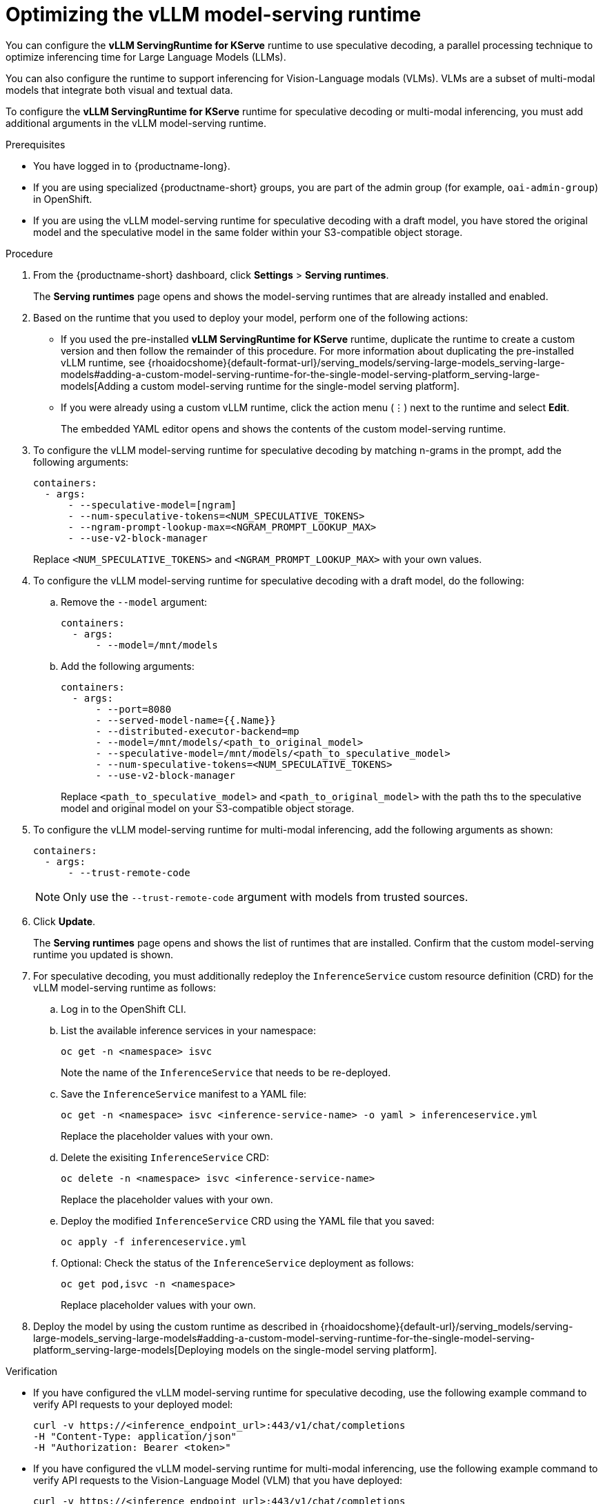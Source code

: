 :_module-type: PROCEDURE

[id="optimizing-the-vllm-runtime_{context}"]
= Optimizing the vLLM model-serving runtime 

You can configure the *vLLM ServingRuntime for KServe* runtime to use speculative decoding, a parallel processing technique to optimize inferencing time for Large Language Models (LLMs).

You can also configure the runtime to support inferencing for Vision-Language modals (VLMs). VLMs are a subset of multi-modal models that integrate both visual and textual data.

To configure the *vLLM ServingRuntime for KServe* runtime for speculative decoding or multi-modal inferencing, you must add additional arguments in the vLLM model-serving runtime.

[role='_abstract']

.Prerequisites

* You have logged in to {productname-long}.
ifdef::upstream[]
* If you are using specialized {productname-short} groups, you are part of the admin group (for example, `odh-admin-group`) in OpenShift.
endif::[]
ifndef::upstream[]
* If you are using specialized {productname-short} groups, you are part of the admin group (for example, `oai-admin-group`) in OpenShift.
endif::[]
* If you are using the vLLM model-serving runtime for speculative decoding with a draft model, you have stored the original model and the speculative model in the same folder within your S3-compatible object storage.


.Procedure
. From the {productname-short} dashboard, click *Settings* > *Serving runtimes*.
+
The *Serving runtimes* page opens and shows the model-serving runtimes that are already installed and enabled.
+
. Based on the runtime that you used to deploy your model, perform one of the following actions:
+
ifdef::upstream[]
* If you used the pre-installed *vLLM ServingRuntime for KServe* runtime, duplicate the runtime to create a custom version and then follow the remainder of this procedure. For more information about duplicating the pre-installed vLLM runtime, see {odhdocshome}{default-format-url}/serving_models/serving-large-models_serving-large-models#adding-a-custom-model-serving-runtime-for-the-single-model-serving-platform_serving-large-models[Adding a custom model-serving runtime for the single-model serving platform].
endif::[]
ifndef::upstream[]
* If you used the pre-installed *vLLM ServingRuntime for KServe* runtime, duplicate the runtime to create a custom version and then follow the remainder of this procedure. For more information about duplicating the pre-installed vLLM runtime, see {rhoaidocshome}{default-format-url}/serving_models/serving-large-models_serving-large-models#adding-a-custom-model-serving-runtime-for-the-single-model-serving-platform_serving-large-models[Adding a custom model-serving runtime for the single-model serving platform].
endif::[]
* If you were already using a custom vLLM runtime, click the action menu (&#8942;) next to the runtime and select *Edit*.
+
The embedded YAML editor opens and shows the contents of the custom model-serving runtime.
. To configure the vLLM model-serving runtime for speculative decoding by matching n-grams in the prompt, add the following arguments:
+
[source]
----
containers:
  - args:
      - --speculative-model=[ngram]
      - --num-speculative-tokens=<NUM_SPECULATIVE_TOKENS>
      - --ngram-prompt-lookup-max=<NGRAM_PROMPT_LOOKUP_MAX>
      - --use-v2-block-manager
----
+ 
Replace `<NUM_SPECULATIVE_TOKENS>` and `<NGRAM_PROMPT_LOOKUP_MAX>` with your own values.
. To configure the vLLM model-serving runtime for speculative decoding with a draft model, do the following:
.. Remove the `--model` argument:
+
[source]
----
containers:
  - args:
      - --model=/mnt/models
----
.. Add the following arguments:
+
[source]
----
containers:
  - args:
      - --port=8080
      - --served-model-name={{.Name}}
      - --distributed-executor-backend=mp
      - --model=/mnt/models/<path_to_original_model>
      - --speculative-model=/mnt/models/<path_to_speculative_model>
      - --num-speculative-tokens=<NUM_SPECULATIVE_TOKENS>
      - --use-v2-block-manager
----
+ 
Replace `<path_to_speculative_model>` and `<path_to_original_model>` with the path ths to the speculative model and original model on your S3-compatible object storage.
. To configure the vLLM model-serving runtime for multi-modal inferencing, add the following arguments as shown:
+
[source]
----
containers:
  - args:
      - --trust-remote-code
----
+
[NOTE]
====
Only use the `--trust-remote-code` argument with models from trusted sources. 
====
. Click *Update*.
+
The *Serving runtimes* page opens and shows the list of runtimes that are installed. Confirm that the custom model-serving runtime you updated is shown.
. For speculative decoding, you must additionally redeploy the `InferenceService` custom resource definition (CRD) for the vLLM model-serving runtime as follows:
.. Log in to the OpenShift CLI.
.. List the available inference services in your namespace:
+
[source]
----
oc get -n <namespace> isvc
----
Note the name of the `InferenceService` that needs to be re-deployed.
.. Save the `InferenceService` manifest to a YAML file:
+
[source]
----
oc get -n <namespace> isvc <inference-service-name> -o yaml > inferenceservice.yml
----
Replace the placeholder values with your own.
.. Delete the exisiting `InferenceService` CRD:
+
[source]
----
oc delete -n <namespace> isvc <inference-service-name>
----
Replace the placeholder values with your own.
.. Deploy the modified `InferenceService` CRD using the YAML file that you saved:
+
[source]
----
oc apply -f inferenceservice.yml
----
.. Optional: Check the status of the `InferenceService` deployment as follows:
+
[source]
----
oc get pod,isvc -n <namespace>
----
Replace placeholder values with your own.
ifdef::upstream[]
. Deploy the model by using the custom runtime as described in {odhdocshome}{default-url}/serving_models/serving-large-models_serving-large-models#adding-a-custom-model-serving-runtime-for-the-single-model-serving-platform_serving-large-models[Deploying models on the single-model serving platform].
endif::[]
ifndef::upstream[]
. Deploy the model by using the custom runtime as described in {rhoaidocshome}{default-url}/serving_models/serving-large-models_serving-large-models#adding-a-custom-model-serving-runtime-for-the-single-model-serving-platform_serving-large-models[Deploying models on the single-model serving platform].
endif::[]

.Verification

* If you have configured the vLLM model-serving runtime for speculative decoding, use the following example command to verify API requests to your deployed model:
+
[source]
----
curl -v https://<inference_endpoint_url>:443/v1/chat/completions 
-H "Content-Type: application/json" 
-H "Authorization: Bearer <token>"
----
* If you have configured the vLLM model-serving runtime for multi-modal inferencing, use the following example command to verify API requests to the Vision-Language Model (VLM) that you have deployed:
+
[source]
----
curl -v https://<inference_endpoint_url>:443/v1/chat/completions 
-H "Content-Type: application/json" 
-H "Authorization: Bearer <token>" 
-d '{"model":"<model_name>",
     "messages":
        [{"role":"<role>",
          "content":
             [{"type":"text", "text":"<text>"
              },
              {"type":"image_url", "image_url":"<image_url_link>"
              }
             ]
         }
        ]
    }'
----

[role='_additional-resources']
.Additional resources

* link:https://docs.vllm.ai/en/latest/models/engine_args.html[vLLM Engine Arguments]
* link:https://docs.vllm.ai/en/latest/serving/openai_compatible_server.html[OpenAI Compatible Server]
